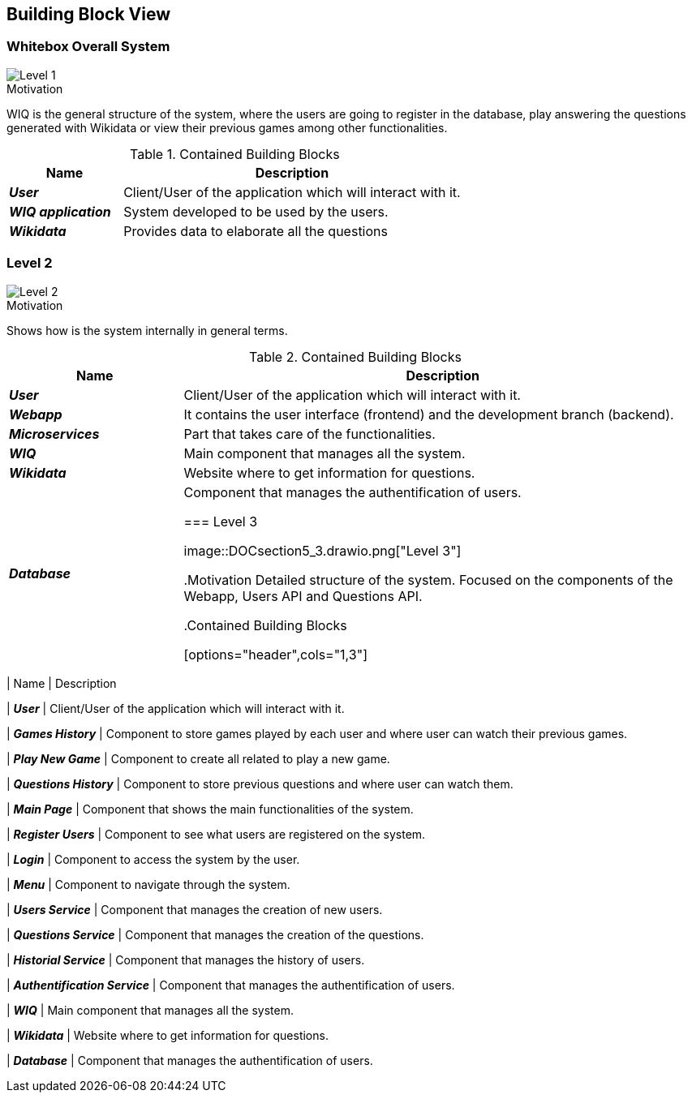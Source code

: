 ifndef::imagesdir[:imagesdir: ../images]

[[section-building-block-view]]


== Building Block View


=== Whitebox Overall System

image::DOCsection5_1.png["Level 1"]

.Motivation
WIQ is the general structure of the system, where the users are going to register in the database, play answering the questions generated with Wikidata or view their previous games among other functionalities. 

.Contained Building Blocks

[options="header",cols="1,3"] 
|=== 
| Name | Description

| *_User_*
| Client/User of the application which will interact with it. 

| *_WIQ application_*  
| System developed to be used by the users.   

| *_Wikidata_*  
| Provides data to elaborate all the questions
|=== 

=== Level 2

image::DOCsection5_2.drawio.png["Level 2"]

.Motivation
Shows how is the system internally in general terms. 

.Contained Building Blocks

[options="header",cols="1,3"] 
|=== 
| Name | Description

| *_User_*
| Client/User of the application which will interact with it. 

| *_Webapp_*
| It contains the user interface (frontend) and the development branch (backend).

| *_Microservices_*  
| Part that takes care of the functionalities.

| *_WIQ_* 
| Main component that manages all the system.

| *_Wikidata_* 
| Website where to get information for questions.

| *_Database_* 
| Component that manages the authentification of users.

=== Level 3

image::DOCsection5_3.drawio.png["Level 3"]

.Motivation
Detailed structure of the system. Focused on the components of the Webapp, Users API and Questions API.

.Contained Building Blocks

[options="header",cols="1,3"] 
|=== 
| Name | Description

| *_User_*
| Client/User of the application which will interact with it. 

| *_Games History_*  
| Component to store games played by each user and where user can watch their previous games.

| *_Play New Game_*  
| Component to create all related to play a new game.

| *_Questions History_* 
| Component to store previous questions and where user can watch them.

| *_Main Page_* 
| Component that shows the main functionalities of the system.

| *_Register Users_* 
| Component to see what users are registered on the system.

| *_Login_* 
| Component to access the system by the user.

| *_Menu_*  
| Component to navigate through the system.

| *_Users Service_* 
| Component that manages the creation of new users.

| *_Questions Service_* 
| Component that manages the creation of the questions.

| *_Historial Service_* 
| Component that manages the history of users.

| *_Authentification Service_* 
| Component that manages the authentification of users.

| *_WIQ_* 
| Main component that manages all the system.

| *_Wikidata_* 
| Website where to get information for questions.

| *_Database_* 
| Component that manages the authentification of users.
|=== 